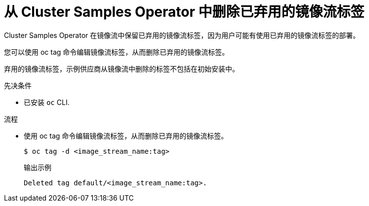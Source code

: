 // Module included in the following assemblies:
//
// * openshift_images/configuring-samples-operator.adoc


:_content-type: PROCEDURE
[id="images-samples-operator-deprecated-image-stream_{context}"]
= 从 Cluster Samples Operator 中删除已弃用的镜像流标签

Cluster Samples Operator 在镜像流中保留已弃用的镜像流标签，因为用户可能有使用已弃用的镜像流标签的部署。

您可以使用 oc tag 命令编辑镜像流标签，从而删除已弃用的镜像流标签。

[注意]
====
弃用的镜像流标签，示例供应商从镜像流中删除的标签不包括在初始安装中。
====

.先决条件

* 已安装 `oc` CLI.

.流程

* 使用 oc tag 命令编辑镜像流标签，从而删除已弃用的镜像流标签。
+
[source,terminal]
----
$ oc tag -d <image_stream_name:tag>
----
+
.输出示例
[source,terminal]
----
Deleted tag default/<image_stream_name:tag>.
----

//Similar procedure in images-imagestreams-remove-tag.adoc

